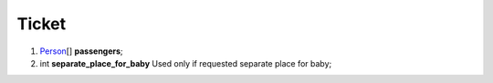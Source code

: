 ====
Ticket
====

#.  `Person <Person.rst>`_\[] **passengers**;

#.  int **separate_place_for_baby** Used only if requested separate place for baby;

